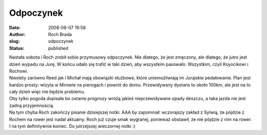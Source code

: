Odpoczynek
##########
:date: 2008-06-07 19:58
:author: Roch Brada
:slug: odpoczynek
:status: published

| Nastała sobota i Roch zrobił sobie przymusowy odpoczynek. Nie dlatego, że jest zmęczony, ale dlatego, że jutro jest dzień wypadu na Jurę. W końcu udało się trafić w taki dzień, aby wszystkim pasowało. Wszystkim, czyli Koyocikowi i Rochowi.
| Niestety zarówno Reed jak i Michał mają obowiązki służbowe, które uniemożliwiają im Jurajskie pedałowanie. Plan jest bardzo prosty: wizyta w Mirowie na pierogach i powrót do domu. Przewidywany dystans to około 100km, ale jest na to cały dzień więc nie będzie problemu.
| Oby tylko pogoda dopisała bo ostanie prognozy wróżą jakieś nieprzewidywane opady deszczu, a taka jazda nie jest żadną przyjemnością.
| Na tym chyba Roch zakończy pisanie dzisiejszej notki. AAA by zapomniał: wczorajszy zakład z Sylwią, że pójdzie z Rochem na rower jest nadal aktualny. Roch już czuje smak wygranej, ponieważ obstawił, że nie pójdzie z nim na rower.
| I na tym definitywnie koniec. Do jutrzejszej wieczornej notki :)
